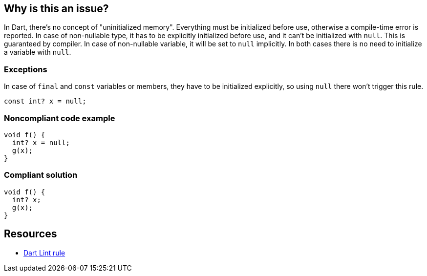 == Why is this an issue?

In Dart, there's no concept of "uninitialized memory". Everything must be initialized before use, otherwise a compile-time error is reported. In case of non-nullable type, it has to be explicitly initialized before use, and it can't be initialized with `null`. This is guaranteed by compiler. In case of non-nullable variable, it will be set to `null` implicitly. In both cases there is no need to initialize a variable with `null`.

=== Exceptions

In case of `final` and `const` variables or members, they have to be initialized explicitly, so using `null` there won't trigger this rule.

[source,dart]
----
const int? x = null;
----


=== Noncompliant code example

[source,dart]
----
void f() {
  int? x = null;
  g(x);
}
----


=== Compliant solution

[source,dart]
----
void f() {
  int? x;
  g(x);
}
----

== Resources

* https://dart.dev/tools/linter-rules/avoid_init_to_null[Dart Lint rule]
